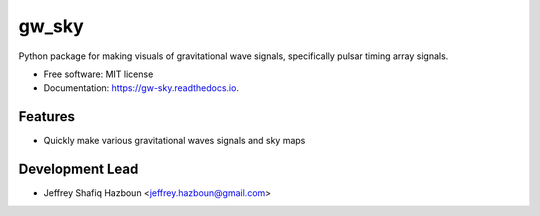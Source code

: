======
gw_sky
======

.. image:: https://colab.research.google.com/assets/colab-badge.svg
        :target: https://colab.research.google.com/drive/1Zlu4E1hSPWkkHjvbdhJ3fBJ-B80tUySx?usp=sharing

.. image:: https://img.shields.io/pypi/v/gw_sky.svg
        :target: https://pypi.python.org/pypi/gw_sky

.. image:: https://img.shields.io/travis/Hazboun6/gw_sky.svg
        :target: https://travis-ci.org/Hazboun6/gw_sky

.. image:: https://readthedocs.org/projects/gw-sky/badge/?version=latest
        :target: https://gw-sky.readthedocs.io/en/latest/?badge=latest
        :alt: Documentation Status




.. image:: https://jeffreyhazboun.github.io/media/single_gw_to_gwb_resids.gif


Python package for making visuals of gravitational wave signals, specifically pulsar timing array signals.


* Free software: MIT license
* Documentation: https://gw-sky.readthedocs.io.


Features
--------

* Quickly make various gravitational waves signals and sky maps

Development Lead
----------------

* Jeffrey Shafiq Hazboun <jeffrey.hazboun@gmail.com>
